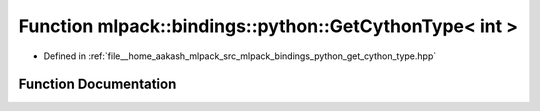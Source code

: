 .. _exhale_function_namespacemlpack_1_1bindings_1_1python_1aaf9f486764e2a7d4780b3b865a42976c:

Function mlpack::bindings::python::GetCythonType< int >
=======================================================

- Defined in :ref:`file__home_aakash_mlpack_src_mlpack_bindings_python_get_cython_type.hpp`


Function Documentation
----------------------


.. doxygenfunction:: mlpack::bindings::python::GetCythonType< int >(util::ParamData&, const typename boost::disable_if<util::IsStdVector<int>>::type *, const typename boost::disable_if<data::HasSerialize<int>>::type *, const typename boost::disable_if<arma::is_arma_type<int>>::type *)
